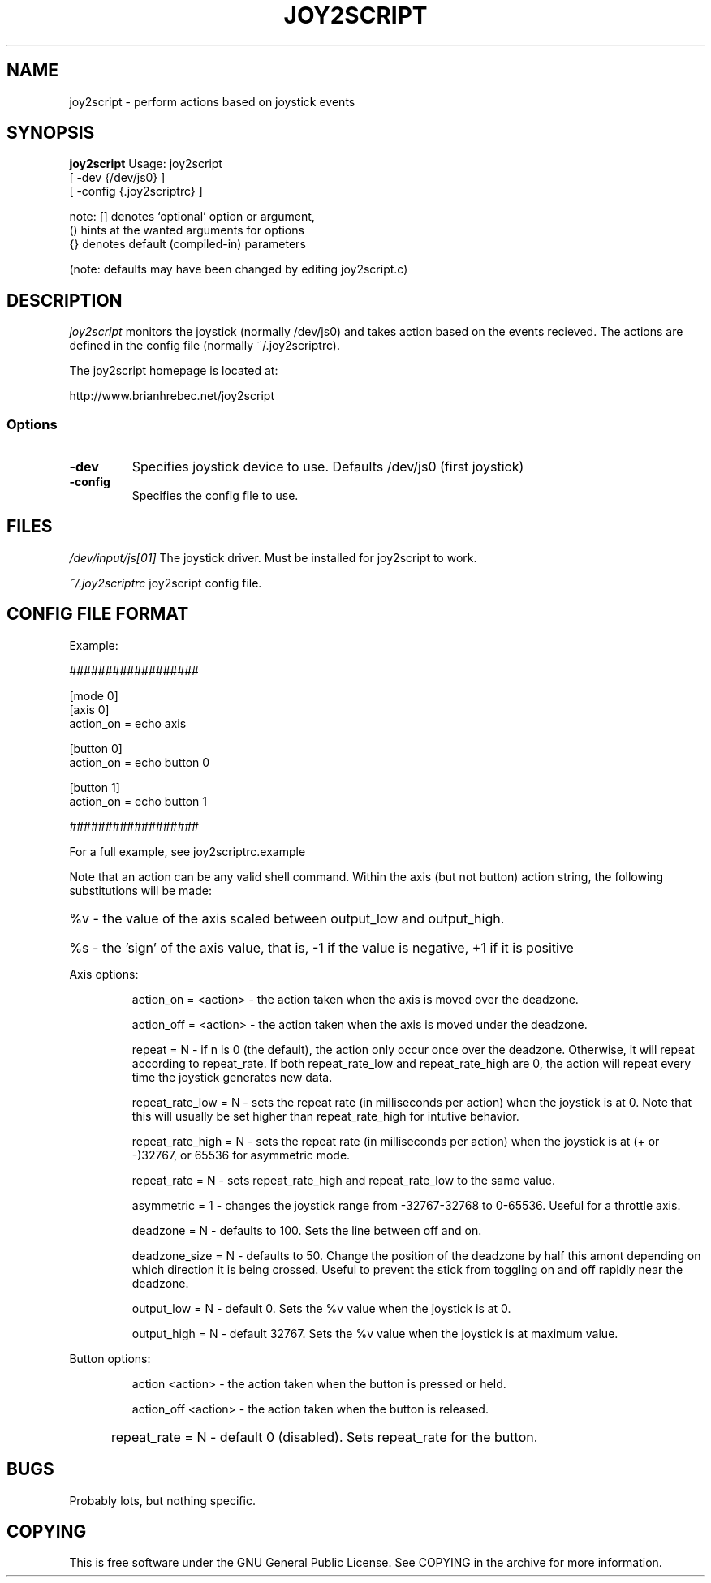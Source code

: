 .TH JOY2SCRIPT 1 "03 June 2008"
.SH NAME
joy2script \- perform actions based on joystick events
.SH SYNOPSIS
.B joy2script 
Usage: joy2script 
       [ -dev {/dev/js0} ]
       [ -config {.joy2scriptrc} ]

note: [] denotes `optional' option or argument,
      () hints at the wanted arguments for options
      {} denotes default (compiled-in) parameters

(note: defaults may have been changed by editing joy2script.c)
.SH DESCRIPTION
.I joy2script 
monitors the joystick (normally /dev/js0) and takes action based on the 
events recieved. The actions are defined in the config file (normally
~/.joy2scriptrc). 
.P
The joy2script homepage is located at:

http://www.brianhrebec.net/joy2script
.SS Options
.TP
.B -dev
Specifies joystick device to use.  Defaults /dev/js0 (first joystick)
.TP
.B -config
Specifies the config file to use.
.SH FILES
.I /dev/input/js[01]
The joystick driver.  Must be installed for joy2script to work. 
.PP
.I ~/.joy2scriptrc
joy2script config file.
.SH CONFIG FILE FORMAT
Example:
.P
.br 
##################
.P
[mode 0]
.br 
[axis 0]
.br 
action_on = echo axis
.P
[button 0]
.br 
action_on = echo button 0
.P
[button 1]
.br 
action_on = echo button 1
.P
##################
.P

For a full example, see joy2scriptrc.example

.P
Note that an action can be any valid shell command.
Within the axis (but not button) action string, the following substitutions will be made:
.HP       
%v - the value of the axis scaled between output_low and output_high.
.HP
%s - the 'sign' of the axis value, that is, -1 if the value is negative, +1 if it is positive
.P
Axis options:
.HP
    action_on = <action> - the action taken when the axis is moved over the deadzone.
.HP
    action_off = <action> - the action taken when the axis is moved under the deadzone.
.HP
    repeat = N  - if n is 0 (the default), the action only occur once over the deadzone. Otherwise, it will repeat according to repeat_rate. If both repeat_rate_low and repeat_rate_high are 0, the action will repeat every time the joystick generates new data.
.HP
    repeat_rate_low = N - sets the repeat rate (in milliseconds per action) when the joystick is at 0. Note that this will usually be set higher than repeat_rate_high for intutive behavior.
.HP
    repeat_rate_high = N - sets the repeat rate (in milliseconds per action) when the joystick is at (+ or -)32767, or 65536 for asymmetric mode.
.HP
    repeat_rate = N - sets repeat_rate_high and repeat_rate_low to the same value.
.HP
    asymmetric = 1 - changes the joystick range from -32767-32768 to 0-65536.  Useful for a throttle axis.
.HP
        deadzone = N - defaults to 100. Sets the line between off and on.
.HP
    deadzone_size = N - defaults to 50. Change the position of the deadzone by half this amont depending on which direction it is being crossed.  Useful to prevent the stick from toggling on and off rapidly near the deadzone.
.HP
    output_low = N - default 0. Sets the %v value when the joystick is at 0.
.HP
    output_high = N - default 32767. Sets the %v value when the joystick is at maximum value.
        
.P
Button options:
.HP 
    action <action> - the action taken when the button is pressed or held.
.HP
    action_off <action> - the action taken when the button is released.
.HP
	repeat_rate = N - default 0 (disabled). Sets repeat_rate for the button.
.P 
.SH BUGS
Probably lots, but nothing specific.
.SH COPYING
This is free software under the GNU General Public License.  See COPYING in the archive
for more information.
